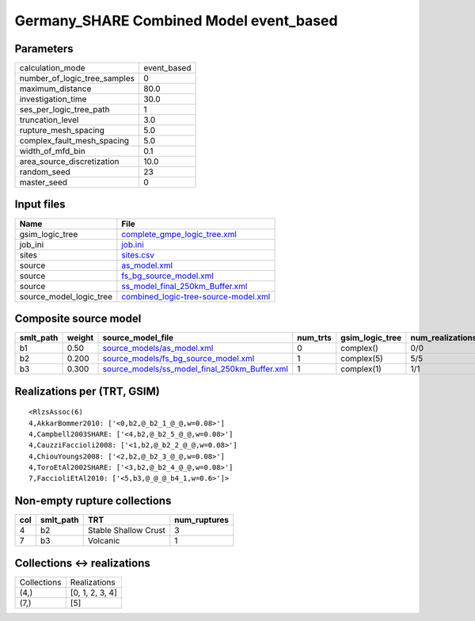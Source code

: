 Germany_SHARE Combined Model event_based
========================================

Parameters
----------
============================ ===========
calculation_mode             event_based
number_of_logic_tree_samples 0          
maximum_distance             80.0       
investigation_time           30.0       
ses_per_logic_tree_path      1          
truncation_level             3.0        
rupture_mesh_spacing         5.0        
complex_fault_mesh_spacing   5.0        
width_of_mfd_bin             0.1        
area_source_discretization   10.0       
random_seed                  23         
master_seed                  0          
============================ ===========

Input files
-----------
======================= ==============================================================================
Name                    File                                                                          
======================= ==============================================================================
gsim_logic_tree         `complete_gmpe_logic_tree.xml <complete_gmpe_logic_tree.xml>`_                
job_ini                 `job.ini <job.ini>`_                                                          
sites                   `sites.csv <sites.csv>`_                                                      
source                  `as_model.xml <as_model.xml>`_                                                
source                  `fs_bg_source_model.xml <fs_bg_source_model.xml>`_                            
source                  `ss_model_final_250km_Buffer.xml <ss_model_final_250km_Buffer.xml>`_          
source_model_logic_tree `combined_logic-tree-source-model.xml <combined_logic-tree-source-model.xml>`_
======================= ==============================================================================

Composite source model
----------------------
========= ====== ================================================================================================ ======== =============== ================ ===========
smlt_path weight source_model_file                                                                                num_trts gsim_logic_tree num_realizations num_sources
========= ====== ================================================================================================ ======== =============== ================ ===========
b1        0.50   `source_models/as_model.xml <source_models/as_model.xml>`_                                       0        complex()       0/0              12         
b2        0.200  `source_models/fs_bg_source_model.xml <source_models/fs_bg_source_model.xml>`_                   1        complex(5)      5/5              25484      
b3        0.300  `source_models/ss_model_final_250km_Buffer.xml <source_models/ss_model_final_250km_Buffer.xml>`_ 1        complex(1)      1/1              36         
========= ====== ================================================================================================ ======== =============== ================ ===========

Realizations per (TRT, GSIM)
----------------------------

::

  <RlzsAssoc(6)
  4,AkkarBommer2010: ['<0,b2,@_b2_1_@_@,w=0.08>']
  4,Campbell2003SHARE: ['<4,b2,@_b2_5_@_@,w=0.08>']
  4,CauzziFaccioli2008: ['<1,b2,@_b2_2_@_@,w=0.08>']
  4,ChiouYoungs2008: ['<2,b2,@_b2_3_@_@,w=0.08>']
  4,ToroEtAl2002SHARE: ['<3,b2,@_b2_4_@_@,w=0.08>']
  7,FaccioliEtAl2010: ['<5,b3,@_@_@_b4_1,w=0.6>']>

Non-empty rupture collections
-----------------------------
=== ========= ==================== ============
col smlt_path TRT                  num_ruptures
=== ========= ==================== ============
4   b2        Stable Shallow Crust 3           
7   b3        Volcanic             1           
=== ========= ==================== ============

Collections <-> realizations
----------------------------
=========== ===============
Collections Realizations   
(4,)        [0, 1, 2, 3, 4]
(7,)        [5]            
=========== ===============